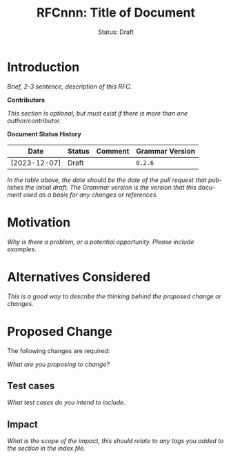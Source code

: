#+TITLE: RFCnnn: Title of Document
#+SUBTITLE: Status: Draft
#+AUTHOR: Primary Author
#+EMAIL: primary@example.com
#+LANGUAGE: en
#+OPTIONS: author:nil created:nil creator:nil date:nil email:nil num:3 toc:t
#+HTML_HEAD: <link rel="stylesheet" type="text/css" href="../plain-sdml.css"/>
#+HTML_LINK_HOME: ./index.html
#+HTML_LINK_UP: ./index.html

* Introduction

/Brief, 2-3 sentence, description of this RFC./

*Contributors*

/This section is optional, but must exist if there is more than one
author/contributor./

*Document Status History*

| Date         | Status | Comment | Grammar Version |
|--------------+--------+---------+-----------------|
| [2023-12-07] | Draft  |         | =0.2.6=           |

/In the table above, the date should be the date of the pull request that
publishes the initial draft./ /The Grammar version is the version that this
document used as a basis for any changes or references./

* Motivation

/Why is there a problem, or a potential opportunity. Please include examples./

* Alternatives Considered

/This is a good way to describe the thinking behind the proposed change or
changes./

* Proposed Change

The following changes are required:

/What are you proposing to change?/

** Test cases

/What test cases do you intend to include./

** Impact

/What is the scope of the impact, this should relate to any tags you
added to the section in the index file./
